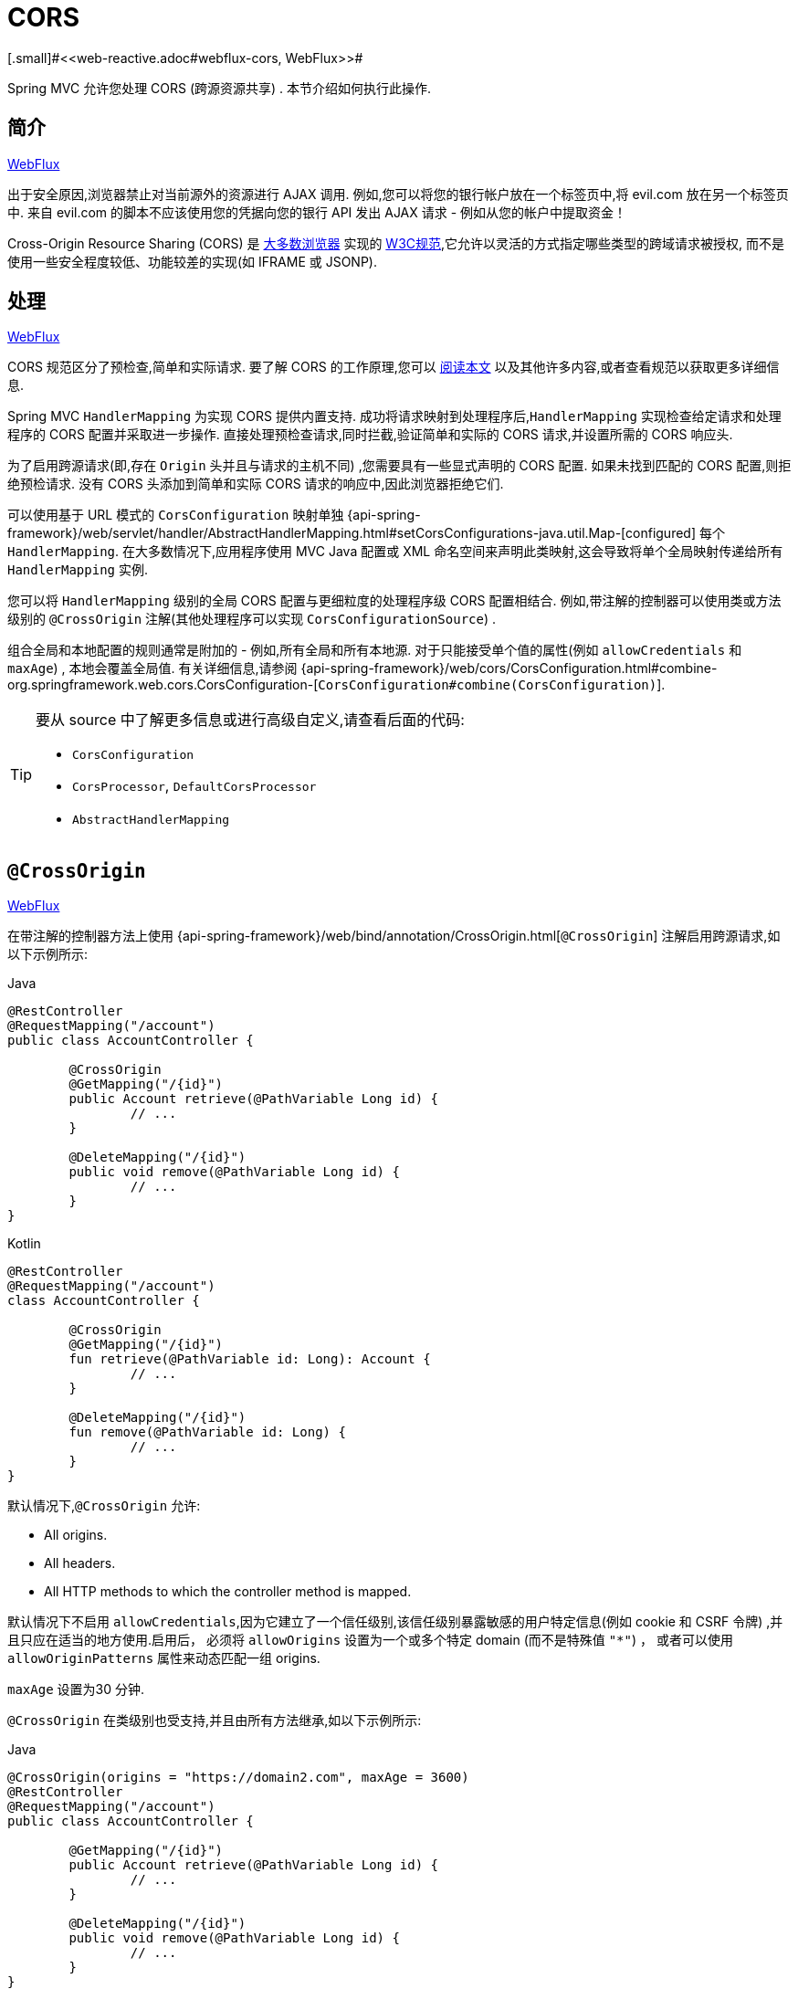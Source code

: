 [[mvc-cors]]
= CORS
[.small]#<<web-reactive.adoc#webflux-cors, WebFlux>>#

Spring MVC 允许您处理 CORS (跨源资源共享) . 本节介绍如何执行此操作.

[[mvc-cors-intro]]
== 简介
[.small]#<<web-reactive.adoc#webflux-cors-intro, WebFlux>>#

出于安全原因,浏览器禁止对当前源外的资源进行 AJAX 调用.  例如,您可以将您的银行帐户放在一个标签页中,将 evil.com 放在另一个标签页中.  来自 evil.com 的脚本不应该使用您的凭据向您的银行 API 发出 AJAX 请求 - 例如从您的帐户中提取资金！

Cross-Origin Resource Sharing (CORS) 是 https://caniuse.com/#feat=cors[大多数浏览器] 实现的 https://www.w3.org/TR/cors/[W3C规范],它允许以灵活的方式指定哪些类型的跨域请求被授权, 而不是使用一些安全程度较低、功能较差的实现(如 IFRAME 或 JSONP).

[[mvc-cors-processing]]
== 处理
[.small]#<<web-reactive.adoc#webflux-cors-processing, WebFlux>>#

CORS 规范区分了预检查,简单和实际请求.  要了解 CORS 的工作原理,您可以 https://developer.mozilla.org/en-US/docs/Web/HTTP/CORS[阅读本文] 以及其他许多内容,或者查看规范以获取更多详细信息.

Spring MVC `HandlerMapping` 为实现 CORS 提供内置支持. 成功将请求映射到处理程序后,`HandlerMapping` 实现检查给定请求和处理程序的 CORS 配置并采取进一步操作.  直接处理预检查请求,同时拦截,验证简单和实际的 CORS 请求,并设置所需的 CORS 响应头.

为了启用跨源请求(即,存在 `Origin` 头并且与请求的主机不同) ,您需要具有一些显式声明的 CORS 配置.  如果未找到匹配的 CORS 配置,则拒绝预检请求.  没有 CORS 头添加到简单和实际 CORS 请求的响应中,因此浏览器拒绝它们.

可以使用基于 URL 模式的 `CorsConfiguration` 映射单独 {api-spring-framework}/web/servlet/handler/AbstractHandlerMapping.html#setCorsConfigurations-java.util.Map-[configured] 每个 `HandlerMapping`.  在大多数情况下,应用程序使用 MVC Java 配置或 XML 命名空间来声明此类映射,这会导致将单个全局映射传递给所有 `HandlerMapping` 实例.

您可以将 `HandlerMapping` 级别的全局 CORS 配置与更细粒度的处理程序级 CORS 配置相结合.  例如,带注解的控制器可以使用类或方法级别的 `@CrossOrigin` 注解(其他处理程序可以实现 `CorsConfigurationSource`) .

组合全局和本地配置的规则通常是附加的 - 例如,所有全局和所有本地源.  对于只能接受单个值的属性(例如 `allowCredentials` 和 `maxAge`) , 本地会覆盖全局值.  有关详细信息,请参阅 {api-spring-framework}/web/cors/CorsConfiguration.html#combine-org.springframework.web.cors.CorsConfiguration-[`CorsConfiguration#combine(CorsConfiguration)`].

[TIP]
====
要从 source 中了解更多信息或进行高级自定义,请查看后面的代码:

* `CorsConfiguration`
* `CorsProcessor`, `DefaultCorsProcessor`
* `AbstractHandlerMapping`
====

[[mvc-cors-controller]]
== `@CrossOrigin`
[.small]#<<web-reactive.adoc#webflux-cors-controller, WebFlux>>#

在带注解的控制器方法上使用 {api-spring-framework}/web/bind/annotation/CrossOrigin.html[`@CrossOrigin`] 注解启用跨源请求,如以下示例所示:

[source,java,indent=0,subs="verbatim,quotes",role="primary"]
.Java
----
	@RestController
	@RequestMapping("/account")
	public class AccountController {

		@CrossOrigin
		@GetMapping("/{id}")
		public Account retrieve(@PathVariable Long id) {
			// ...
		}

		@DeleteMapping("/{id}")
		public void remove(@PathVariable Long id) {
			// ...
		}
	}
----
[source,kotlin,indent=0,subs="verbatim,quotes",role="secondary"]
.Kotlin
----
	@RestController
	@RequestMapping("/account")
	class AccountController {

		@CrossOrigin
		@GetMapping("/{id}")
		fun retrieve(@PathVariable id: Long): Account {
			// ...
		}

		@DeleteMapping("/{id}")
		fun remove(@PathVariable id: Long) {
			// ...
		}
	}
----

默认情况下,`@CrossOrigin` 允许:

* All origins.
* All headers.
* All HTTP methods to which the controller method is mapped.

默认情况下不启用 `allowCredentials`,因为它建立了一个信任级别,该信任级别暴露敏感的用户特定信息(例如 cookie 和 CSRF 令牌) ,并且只应在适当的地方使用.启用后， 必须将 `allowOrigins` 设置为一个或多个特定 domain (而不是特殊值 `"*"`) ， 或者可以使用 `allowOriginPatterns` 属性来动态匹配一组 origins.

`maxAge` 设置为30 分钟.

`@CrossOrigin` 在类级别也受支持,并且由所有方法继承,如以下示例所示:

[source,java,indent=0,subs="verbatim,quotes",role="primary"]
.Java
----
@CrossOrigin(origins = "https://domain2.com", maxAge = 3600)
@RestController
@RequestMapping("/account")
public class AccountController {

	@GetMapping("/{id}")
	public Account retrieve(@PathVariable Long id) {
		// ...
	}

	@DeleteMapping("/{id}")
	public void remove(@PathVariable Long id) {
		// ...
	}
}
----
[source,kotlin,indent=0,subs="verbatim,quotes",role="secondary"]
.Kotlin
----
	@CrossOrigin(origins = ["https://domain2.com"], maxAge = 3600)
	@RestController
	@RequestMapping("/account")
	class AccountController {

		@GetMapping("/{id}")
		fun retrieve(@PathVariable id: Long): Account {
			// ...
		}

		@DeleteMapping("/{id}")
		fun remove(@PathVariable id: Long) {
			// ...
		}
----

您可以在类级别和方法级别使用 `@CrossOrigin` ,如以下示例所示:

[source,java,indent=0,subs="verbatim,quotes",role="primary"]
.Java
----
	@CrossOrigin(maxAge = 3600)
	@RestController
	@RequestMapping("/account")
	public class AccountController {

		@CrossOrigin("https://domain2.com")
		@GetMapping("/{id}")
		public Account retrieve(@PathVariable Long id) {
			// ...
		}

		@DeleteMapping("/{id}")
		public void remove(@PathVariable Long id) {
			// ...
		}
	}
----
[source,kotlin,indent=0,subs="verbatim,quotes",role="secondary"]
.Kotlin
----
	@CrossOrigin(maxAge = 3600)
	@RestController
	@RequestMapping("/account")
	class AccountController {

		@CrossOrigin("https://domain2.com")
		@GetMapping("/{id}")
		fun retrieve(@PathVariable id: Long): Account {
			// ...
		}

		@DeleteMapping("/{id}")
		fun remove(@PathVariable id: Long) {
			// ...
		}
	}
----


[[mvc-cors-global]]
== 全局配置
[.small]#<<web-reactive.adoc#webflux-cors-global, WebFlux>>#

除了细粒度,基于注解的配置以外,您可能还希望定义一些全局 CORS 配置. 您可以在任何 `HandlerMapping` 上单独设置基于 URL 的 `CorsConfiguration` 映射.  但是,大多数应用程序使用 MVC Java 配置或 MVC XNM 命名空间来执行此操作.

默认情况下,全局配置启用以下内容:

* All origins.
* All headers.
* `GET`, `HEAD`, and `POST` methods.

默认情况下不启用 `allowCredentials`,因为它建立了一个信任级别,该信任级别暴露敏感的用户特定信息(例如 cookie 和 CSRF 令牌) ,并且只应在适当的地方使用.启用后， 必须将 `allowOrigins` 设置为一个或多个特定 domain (而不是特殊值 `"*"`) ， 或者可以使用 `allowOriginPatterns` 属性来动态匹配一组 origins.

`maxAge` 设置为 30 分钟.

[[mvc-cors-global-java]]
=== Java 配置
[.small]#<<web-reactive.adoc#webflux-cors-global, WebFlux>>#

要在 MVC Java 配置中启用 CORS,可以使用 `CorsRegistry` 回调,如以下示例所示:

[source,java,indent=0,subs="verbatim,quotes",role="primary"]
.Java
----
	@Configuration
	@EnableWebMvc 
	public class WebConfig implements WebMvcConfigurer {

		@Override
		public void addCorsMappings(CorsRegistry registry) {

			registry.addMapping("/api/**")
				.allowedOrigins("https://domain2.com")
				.allowedMethods("PUT", "DELETE")
				.allowedHeaders("header1", "header2", "header3")
				.exposedHeaders("header1", "header2")
				.allowCredentials(true).maxAge(3600);

			// Add more mappings...
		}
	}
----
[source,kotlin,indent=0,subs="verbatim,quotes",role="secondary"]
.Kotlin
----
	@Configuration
	@EnableWebMvc
	class WebConfig : WebMvcConfigurer {

		override fun addCorsMappings(registry: CorsRegistry) {

			registry.addMapping("/api/**")
					.allowedOrigins("https://domain2.com")
					.allowedMethods("PUT", "DELETE")
					.allowedHeaders("header1", "header2", "header3")
					.exposedHeaders("header1", "header2")
					.allowCredentials(true).maxAge(3600)

			// Add more mappings...
		}
	}
----



[[mvc-cors-global-xml]]
=== XML 配置

要在 XML 命名空间中启用 CORS,可以使用 `<mvc:cors>` 元素,如以下示例所示:

[source,xml,indent=0,subs="verbatim"]
----
<mvc:cors>

	<mvc:mapping path="/api/**"
		allowed-origins="https://domain1.com, https://domain2.com"
		allowed-methods="GET, PUT"
		allowed-headers="header1, header2, header3"
		exposed-headers="header1, header2" allow-credentials="true"
		max-age="123" />

	<mvc:mapping path="/resources/**"
		allowed-origins="https://domain1.com" />

</mvc:cors>
----




[[mvc-cors-filter]]
== CORS 过滤器
[.small]#<<webflux-cors.adoc#webflux-cors-webfilter, WebFlux>>#

您可以通过内置的 {api-spring-framework}/web/filter/CorsFilter.html[`CorsFilter`] 应用 CORS 支持.

NOTE: 如果您尝试将 `CorsFilter` 与 Spring Security 一起使用,请记住 Spring Security {docs-spring-security}/servlet/integrations/cors.html[内置] 了对 CORS 的支持.

要配置过滤器,请将 `CorsConfigurationSource` 传递给其构造函数,如以下示例所示:

[source,java,indent=0,subs="verbatim",role="primary"]
.Java
----
	CorsConfiguration config = new CorsConfiguration();

	// Possibly...
	// config.applyPermitDefaultValues()

	config.setAllowCredentials(true);
	config.addAllowedOrigin("https://domain1.com");
	config.addAllowedHeader("*");
	config.addAllowedMethod("*");

	UrlBasedCorsConfigurationSource source = new UrlBasedCorsConfigurationSource();
	source.registerCorsConfiguration("/**", config);

	CorsFilter filter = new CorsFilter(source);
----
[source,kotlin,indent=0,subs="verbatim",role="secondary"]
.Kotlin
----
	val config = CorsConfiguration()

	// Possibly...
	// config.applyPermitDefaultValues()

	config.allowCredentials = true
	config.addAllowedOrigin("https://domain1.com")
	config.addAllowedHeader("*")
	config.addAllowedMethod("*")

	val source = UrlBasedCorsConfigurationSource()
	source.registerCorsConfiguration("/**", config)

	val filter = CorsFilter(source)
----
